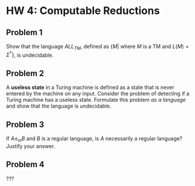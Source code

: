 * HW 4: Computable Reductions
** Problem 1
   Show that the language $ALL_{TM}$, defined as $\{M | \text{ where } M \text{ is a TM and } L(M) = \Sigma^*\}$, is undecidable.
** Problem 2
   A *useless state* in a Turing machine is defined as a state that is never entered by the machine on any input. Consider the problem of detecting if a Turing machine has a useless state. Formulate this problem /as a language/ and show that the language is undecidable.
** Problem 3
   If $A \le_m B$ and $B$ is a regular language, is $A$ necessarily a regular language? Justify your answer.
** Problem 4
   ???
